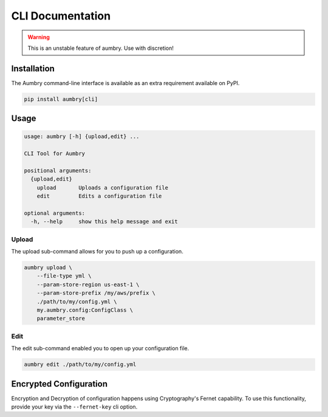 CLI Documentation
=================

.. warning::

    This is an unstable feature of aumbry. Use with discretion!

Installation
------------

The Aumbry command-line interface is available as an extra requirement available
on PyPI.

.. code-block:: bash

    pip install aumbry[cli]


Usage
-----

.. code-block:: bash

    usage: aumbry [-h] {upload,edit} ...

    CLI Tool for Aumbry

    positional arguments:
      {upload,edit}
        upload       Uploads a configuration file
        edit         Edits a configuration file

    optional arguments:
      -h, --help     show this help message and exit

Upload
^^^^^^

The upload sub-command allows for you to push up a configuration.

.. code-block:: bash

    aumbry upload \
        --file-type yml \
        --param-store-region us-east-1 \
        --param-store-prefix /my/aws/prefix \
        ./path/to/my/config.yml \
        my.aumbry.config:ConfigClass \
        parameter_store


Edit
^^^^

The edit sub-command enabled you to open up your configuration file.

.. code-block:: bash

    aumbry edit ./path/to/my/config.yml


Encrypted Configuration
-----------------------

Encryption and Decryption of configuration happens using Cryptography's
Fernet capability. To use this functionality, provide your key
via the ``--fernet-key`` cli option.

